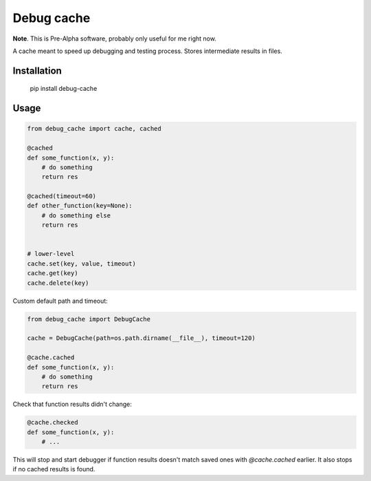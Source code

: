 Debug cache
===========

**Note**. This is Pre-Alpha software, probably only useful for me right now.

A cache meant to speed up debugging and testing process. Stores intermediate results in files.


Installation
------------

    pip install debug-cache


Usage
-----

.. code:: python

    from debug_cache import cache, cached

    @cached
    def some_function(x, y):
        # do something
        return res

    @cached(timeout=60)
    def other_function(key=None):
        # do something else
        return res


    # lower-level
    cache.set(key, value, timeout)
    cache.get(key)
    cache.delete(key)


Custom default path and timeout:

.. code:: python

    from debug_cache import DebugCache

    cache = DebugCache(path=os.path.dirname(__file__), timeout=120)

    @cache.cached
    def some_function(x, y):
        # do something
        return res


Check that function results didn't change:

.. code:: python

    @cache.checked
    def some_function(x, y):
        # ...

This will stop and start debugger if function results doesn't match saved ones with `@cache.cached`
earlier. It also stops if no cached results is found.
